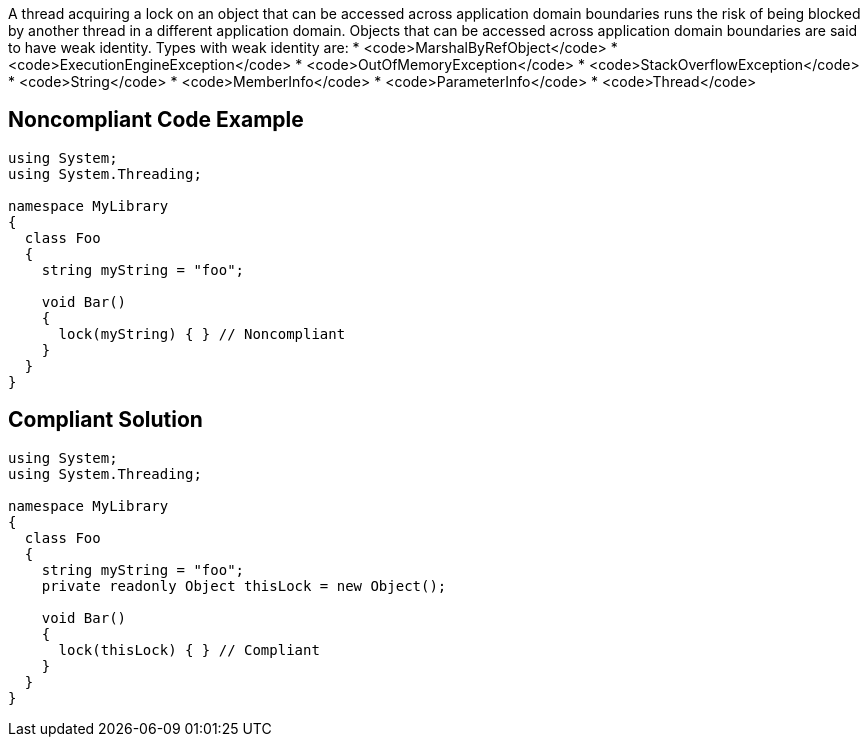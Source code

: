 A thread acquiring a lock on an object that can be accessed across application domain boundaries runs the risk of being blocked by another thread in a different application domain. Objects that can be accessed across application domain boundaries are said to have weak identity. Types with weak identity are:
* <code>MarshalByRefObject</code>
* <code>ExecutionEngineException</code>
* <code>OutOfMemoryException</code>
* <code>StackOverflowException</code>
* <code>String</code>
* <code>MemberInfo</code>
* <code>ParameterInfo</code>
* <code>Thread</code>


== Noncompliant Code Example

----
using System;
using System.Threading;

namespace MyLibrary
{
  class Foo
  {
    string myString = "foo";

    void Bar()
    {
      lock(myString) { } // Noncompliant
    }
  }
}
----


== Compliant Solution

----
using System;
using System.Threading;

namespace MyLibrary
{
  class Foo
  {
    string myString = "foo";
    private readonly Object thisLock = new Object();  

    void Bar()
    {
      lock(thisLock) { } // Compliant
    }
  }
}
----

